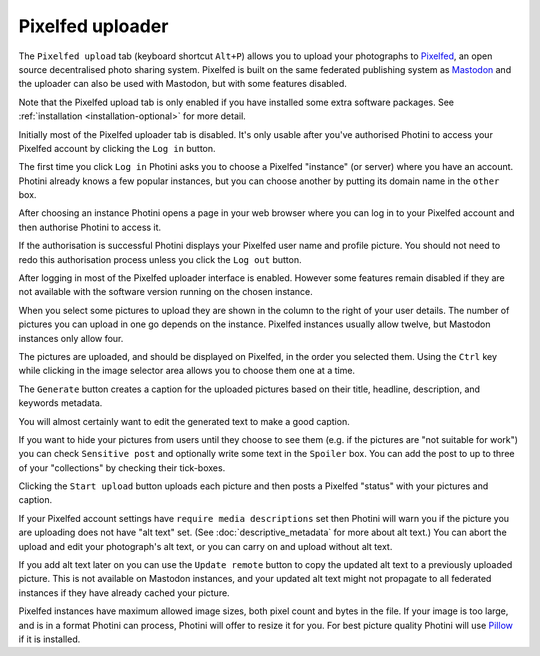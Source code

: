 .. This is part of the Photini documentation.
   Copyright (C)  2023  Jim Easterbrook.
   See the file ../DOC_LICENSE.txt for copying condidions.

Pixelfed uploader
=================

The ``Pixelfed upload`` tab (keyboard shortcut ``Alt+P``) allows you to upload your photographs to Pixelfed_, an open source decentralised photo sharing system.
Pixelfed is built on the same federated publishing system as Mastodon_ and the uploader can also be used with Mastodon, but with some features disabled.

Note that the Pixelfed upload tab is only enabled if you have installed some extra software packages.
See :ref:`installation <installation-optional>` for more detail.

.. image:: ../images/screenshot_250.png

Initially most of the Pixelfed uploader tab is disabled.
It's only usable after you've authorised Photini to access your Pixelfed account by clicking the ``Log in`` button.

.. image:: ../images/screenshot_252.png

The first time you click ``Log in`` Photini asks you to choose a Pixelfed "instance" (or server) where you have an account.
Photini already knows a few popular instances, but you can choose another by putting its domain name in the ``other`` box.

.. image:: ../images/screenshot_253.png

After choosing an instance Photini opens a page in your web browser where you can log in to your Pixelfed account and then authorise Photini to access it.

.. image:: ../images/screenshot_254.png

If the authorisation is successful Photini displays your Pixelfed user name and profile picture.
You should not need to redo this authorisation process unless you click the ``Log out`` button.

After logging in most of the Pixelfed uploader interface is enabled.
However some features remain disabled if they are not available with the software version running on the chosen instance.

.. image:: ../images/screenshot_255.png

When you select some pictures to upload they are shown in the column to the right of your user details.
The number of pictures you can upload in one go depends on the instance.
Pixelfed instances usually allow twelve, but Mastodon instances only allow four.

The pictures are uploaded, and should be displayed on Pixelfed, in the order you selected them.
Using the ``Ctrl`` key while clicking in the image selector area allows you to choose them one at a time.

.. image:: ../images/screenshot_256.png

The ``Generate`` button creates a caption for the uploaded pictures based on their title, headline, description, and keywords metadata.

.. image:: ../images/screenshot_257.png

You will almost certainly want to edit the generated text to make a good caption.

If you want to hide your pictures from users until they choose to see them (e.g. if the pictures are "not suitable for work") you can check ``Sensitive post`` and optionally write some text in the ``Spoiler`` box.
You can add the post to up to three of your "collections" by checking their tick-boxes.

.. image:: ../images/screenshot_258.png

Clicking the ``Start upload`` button uploads each picture and then posts a Pixelfed "status" with your pictures and caption.

.. image:: ../images/screenshot_259.png

If your Pixelfed account settings have ``require media descriptions`` set then Photini will warn you if the picture you are uploading does not have "alt text" set.
(See :doc:`descriptive_metadata` for more about alt text.)
You can abort the upload and edit your photograph's alt text, or you can carry on and upload without alt text.

If you add alt text later on you can use the ``Update remote`` button to copy the updated alt text to a previously uploaded picture.
This is not available on Mastodon instances, and your updated alt text might not propagate to all federated instances if they have already cached your picture.

.. image:: ../images/screenshot_260.png

Pixelfed instances have maximum allowed image sizes, both pixel count and bytes in the file.
If your image is too large, and is in a format Photini can process, Photini will offer to resize it for you.
For best picture quality Photini will use Pillow_ if it is installed.


.. _Mastodon: https://joinmastodon.org/
.. _Pillow:   http://pillow.readthedocs.io/
.. _Pixelfed: https://pixelfed.org/
